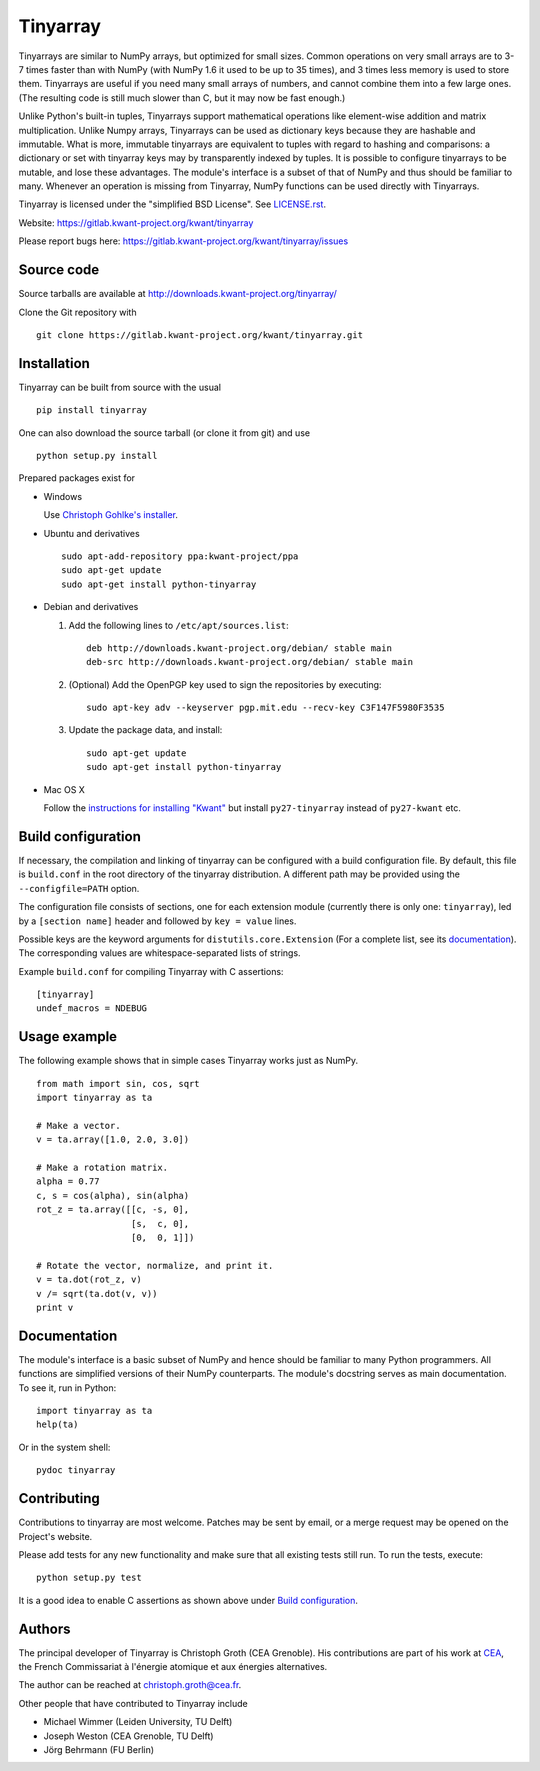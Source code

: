 Tinyarray
=========

Tinyarrays are similar to NumPy arrays, but optimized for small sizes.
Common operations on very small arrays are to 3-7 times faster than with
NumPy (with NumPy 1.6 it used to be up to 35 times), and 3 times less
memory is used to store them.  Tinyarrays are useful if you need many
small arrays of numbers, and cannot combine them into a few large ones.
(The resulting code is still much slower than C, but it may now be fast
enough.)

Unlike Python's built-in tuples, Tinyarrays support mathematical
operations like element-wise addition and matrix multiplication.  Unlike
Numpy arrays, Tinyarrays can be used as dictionary keys because they are
hashable and immutable.  What is more, immutable tinyarrays are equivalent to
tuples with regard to hashing and comparisons: a dictionary or set with
tinyarray keys may by transparently indexed by tuples.  It is possible to configure
tinyarrays to be mutable, and lose these advantages.
The module's interface is a subset of that of NumPy and thus should be
familiar to many.  Whenever an operation is missing from Tinyarray,
NumPy functions can be used directly with Tinyarrays.


Tinyarray is licensed under the "simplified BSD License".  See
`<LICENSE.rst>`_.

Website: https://gitlab.kwant-project.org/kwant/tinyarray

Please report bugs here:
https://gitlab.kwant-project.org/kwant/tinyarray/issues


Source code
-----------

Source tarballs are available at http://downloads.kwant-project.org/tinyarray/

Clone the Git repository with ::

    git clone https://gitlab.kwant-project.org/kwant/tinyarray.git


Installation
------------

Tinyarray can be built from source with the usual ::

    pip install tinyarray

One can also download the source tarball (or clone it from git) and use ::

    python setup.py install

Prepared packages exist for

* Windows

  Use `Christoph Gohlke's installer
  <http://www.lfd.uci.edu/~gohlke/pythonlibs/#tinyarray>`_.

* Ubuntu and derivatives ::

      sudo apt-add-repository ppa:kwant-project/ppa
      sudo apt-get update
      sudo apt-get install python-tinyarray

* Debian and derivatives

  1. Add the following lines to ``/etc/apt/sources.list``::

         deb http://downloads.kwant-project.org/debian/ stable main
         deb-src http://downloads.kwant-project.org/debian/ stable main

  2. (Optional) Add the OpenPGP key used to sign the repositories by executing::

         sudo apt-key adv --keyserver pgp.mit.edu --recv-key C3F147F5980F3535

  3. Update the package data, and install::

         sudo apt-get update
         sudo apt-get install python-tinyarray

* Mac OS X

  Follow the `instructions for installing "Kwant"
  <http://kwant-project.org/install#mac-os-x>`_ but install
  ``py27-tinyarray`` instead of ``py27-kwant`` etc.


Build configuration
-------------------

If necessary, the compilation and linking of tinyarray can be configured with
a build configuration file.  By default, this file is ``build.conf`` in the
root directory of the tinyarray distribution.  A different path may be
provided using the ``--configfile=PATH`` option.

The configuration file consists of sections, one for each extension module
(currently there is only one: ``tinyarray``), led by a ``[section name]``
header and followed by ``key = value`` lines.

Possible keys are the keyword arguments for ``distutils.core.Extension`` (For
a complete list, see its `documentation
<https://docs.python.org/3/distutils/apiref.html#distutils.core.Extension>`_).
The corresponding values are whitespace-separated lists of strings.

Example ``build.conf`` for compiling Tinyarray with C assertions::

    [tinyarray]
    undef_macros = NDEBUG


Usage example
-------------

The following example shows that in simple cases Tinyarray works just as
NumPy. ::

    from math import sin, cos, sqrt
    import tinyarray as ta

    # Make a vector.
    v = ta.array([1.0, 2.0, 3.0])

    # Make a rotation matrix.
    alpha = 0.77
    c, s = cos(alpha), sin(alpha)
    rot_z = ta.array([[c, -s, 0],
                      [s,  c, 0],
                      [0,  0, 1]])

    # Rotate the vector, normalize, and print it.
    v = ta.dot(rot_z, v)
    v /= sqrt(ta.dot(v, v))
    print v


Documentation
-------------

The module's interface is a basic subset of NumPy and hence should be familiar
to many Python programmers.  All functions are simplified versions of their
NumPy counterparts.  The module's docstring serves as main documentation.  To
see it, run in Python::

    import tinyarray as ta
    help(ta)

Or in the system shell::

    pydoc tinyarray


Contributing
------------

Contributions to tinyarray are most welcome.  Patches may be sent by email, or
a merge request may be opened on the Project's website.

Please add tests for any new functionality and make sure that all existing
tests still run.  To run the tests, execute::

    python setup.py test

It is a good idea to enable C assertions as shown above under
`Build configuration`_.


Authors
-------

The principal developer of Tinyarray is Christoph Groth (CEA
Grenoble).  His contributions are part of his work at `CEA <http://cea.fr/>`_,
the French Commissariat à l'énergie atomique et aux énergies alternatives.

The author can be reached at christoph.groth@cea.fr.

Other people that have contributed to Tinyarray include

* Michael Wimmer (Leiden University, TU Delft)
* Joseph Weston (CEA Grenoble, TU Delft)
* Jörg Behrmann (FU Berlin)
